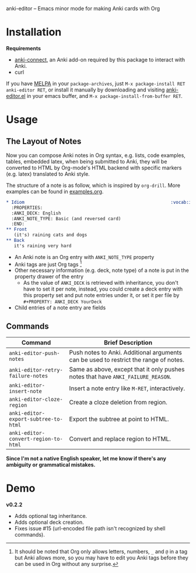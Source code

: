 [[http://melpa.org/#/anki-editor][file:http://melpa.org/packages/anki-editor-badge.svg]]

anki-editor -- Emacs minor mode for making Anki cards with Org

* Installation

  *Requirements*
  - [[https://github.com/FooSoft/anki-connect#installation][anki-connect]],
    an Anki add-on required by this package to interact with Anki.
  - curl

  If you have [[http://melpa.org/][MELPA]] in your =package-archives=,
  just =M-x package-install RET anki-editor RET=, or install it
  manually by downloading and visiting [[./anki-editor.el][anki-editor.el]] in your
  emacs buffer, and =M-x package-install-from-buffer RET=.

* Usage

** The Layout of Notes

   Now you can compose Anki notes in Org syntax, e.g. lists, code
   examples, tables, embedded latex, when being submitted to Anki,
   they will be converted to HTML by Org-mode's HTML backend with
   specific markers (e.g. latex) translated to Anki style.

   The structure of a note is as follow, which is inspired by
   =org-drill=. More examples can be found in [[./examples.org][examples.org]].

   #+BEGIN_SRC org
     ,* Idiom                                                        :vocab:idioms:
       :PROPERTIES:
       :ANKI_DECK: English
       :ANKI_NOTE_TYPE: Basic (and reversed card)
       :END:
     ,** Front
        (it's) raining cats and dogs
     ,** Back
        it's raining very hard
   #+END_SRC

   - An Anki note is an Org entry with =ANKI_NOTE_TYPE= property
   - Anki tags are just Org tags [fn:1]
   - Other necessary information (e.g. deck, note type) of a note is
     put in the property drawer of the entry
     - As the value of =ANKI_DECK= is retrieved with inheritance, you
       don't have to set it per note, instead, you could create a deck
       entry with this property set and put note entries under it, or
       set it per file by ~#+PROPERTY: ANKI_DECK YourDeck~
   - Child entries of a note entry are fields

** Commands

   | Command                              | Brief Description                                                                    |
   |--------------------------------------+--------------------------------------------------------------------------------------|
   | =anki-editor-push-notes=             | Push notes to Anki. Additional arguments can be used to restrict the range of notes. |
   | =anki-editor-retry-failure-notes=    | Same as above, except that it only pushes notes that have =ANKI_FAILURE_REASON=.     |
   | =anki-editor-insert-note=            | Insert a note entry like =M-RET=, interactively.                                     |
   | =anki-editor-cloze-region=           | Create a cloze deletion from region.                                                 |
   | =anki-editor-export-subtree-to-html= | Export the subtree at point to HTML.                                                 |
   | =anki-editor-convert-region-to-html= | Convert and replace region to HTML.                                                  |

   *Since I'm not a native English speaker, let me know if there's any ambiguity or grammatical mistakes.*

* Demo

  [[./demo.gif]]

  *v0.2.2*
  - Adds optional tag inheritance.
  - Adds optional deck creation.
  - Fixes issue #15 (url-encoded file path isn't recognized by shell commands).


[fn:1] It should be noted that Org only allows letters, numbers, =_=
and =@= in a tag but Anki allows more, so you may have to edit you
Anki tags before they can be used in Org without any surprise.
